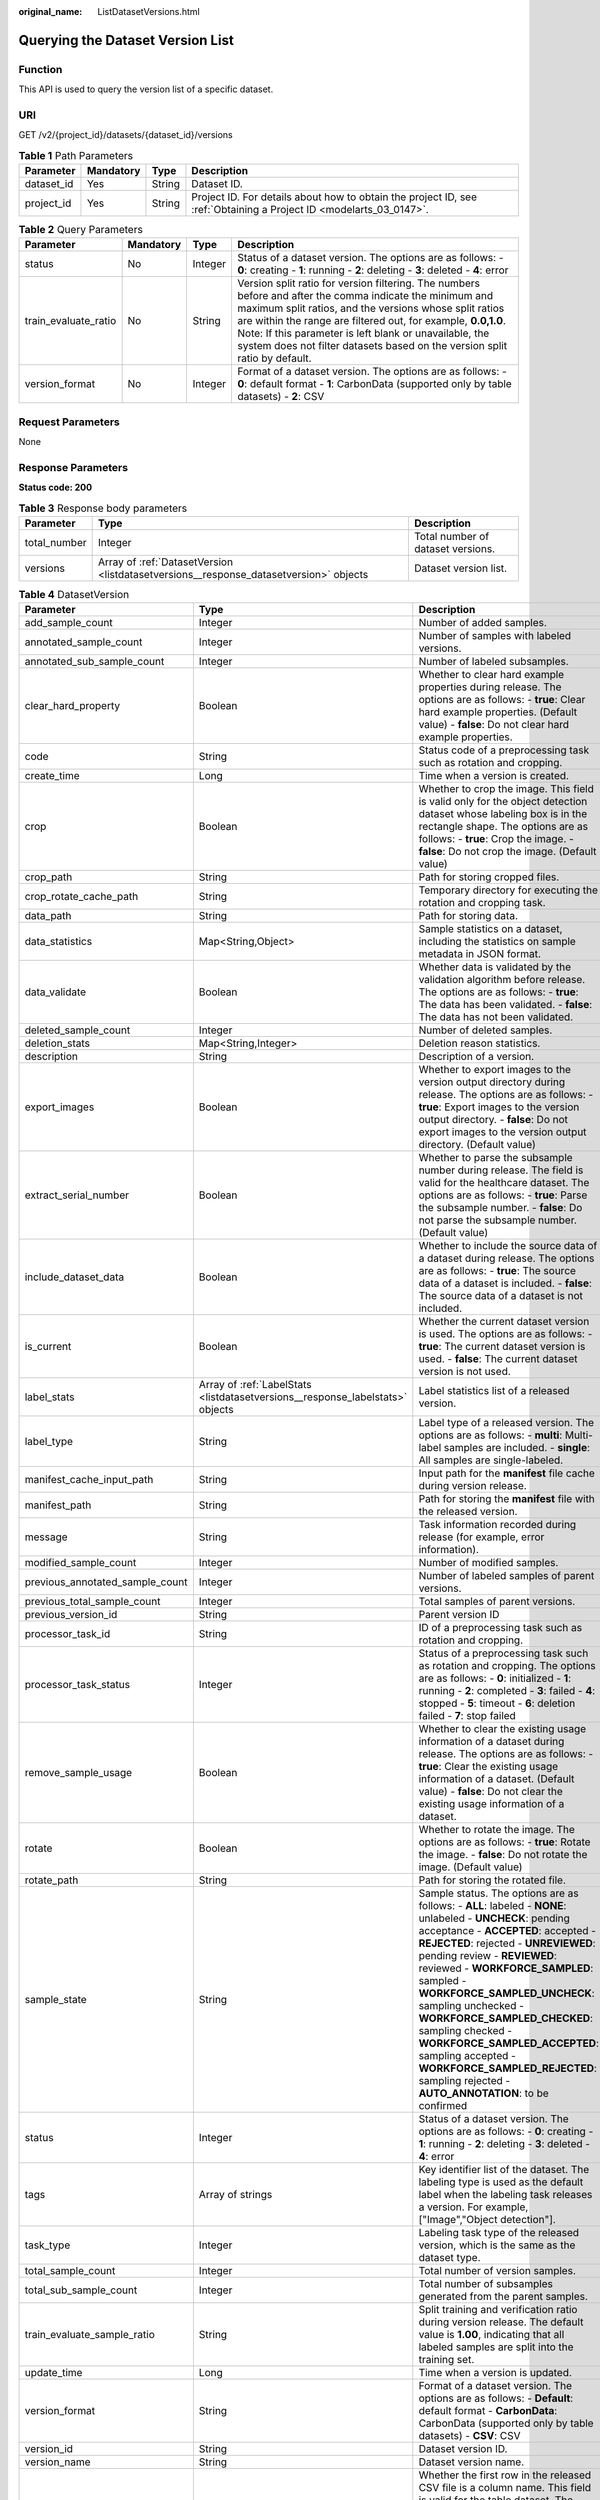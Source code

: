 :original_name: ListDatasetVersions.html

.. _ListDatasetVersions:

Querying the Dataset Version List
=================================

Function
--------

This API is used to query the version list of a specific dataset.

URI
---

GET /v2/{project_id}/datasets/{dataset_id}/versions

.. table:: **Table 1** Path Parameters

   +------------+-----------+--------+--------------------------------------------------------------------------------------------------------------------+
   | Parameter  | Mandatory | Type   | Description                                                                                                        |
   +============+===========+========+====================================================================================================================+
   | dataset_id | Yes       | String | Dataset ID.                                                                                                        |
   +------------+-----------+--------+--------------------------------------------------------------------------------------------------------------------+
   | project_id | Yes       | String | Project ID. For details about how to obtain the project ID, see :ref:`Obtaining a Project ID <modelarts_03_0147>`. |
   +------------+-----------+--------+--------------------------------------------------------------------------------------------------------------------+

.. table:: **Table 2** Query Parameters

   +----------------------+-----------+---------+------------------------------------------------------------------------------------------------------------------------------------------------------------------------------------------------------------------------------------------------------------------------------------------------------------------------------------------------------------------------------+
   | Parameter            | Mandatory | Type    | Description                                                                                                                                                                                                                                                                                                                                                                  |
   +======================+===========+=========+==============================================================================================================================================================================================================================================================================================================================================================================+
   | status               | No        | Integer | Status of a dataset version. The options are as follows: - **0**: creating - **1**: running - **2**: deleting - **3**: deleted - **4**: error                                                                                                                                                                                                                                |
   +----------------------+-----------+---------+------------------------------------------------------------------------------------------------------------------------------------------------------------------------------------------------------------------------------------------------------------------------------------------------------------------------------------------------------------------------------+
   | train_evaluate_ratio | No        | String  | Version split ratio for version filtering. The numbers before and after the comma indicate the minimum and maximum split ratios, and the versions whose split ratios are within the range are filtered out, for example, **0.0,1.0**. Note: If this parameter is left blank or unavailable, the system does not filter datasets based on the version split ratio by default. |
   +----------------------+-----------+---------+------------------------------------------------------------------------------------------------------------------------------------------------------------------------------------------------------------------------------------------------------------------------------------------------------------------------------------------------------------------------------+
   | version_format       | No        | Integer | Format of a dataset version. The options are as follows: - **0**: default format - **1**: CarbonData (supported only by table datasets) - **2**: CSV                                                                                                                                                                                                                         |
   +----------------------+-----------+---------+------------------------------------------------------------------------------------------------------------------------------------------------------------------------------------------------------------------------------------------------------------------------------------------------------------------------------------------------------------------------------+

Request Parameters
------------------

None

Response Parameters
-------------------

**Status code: 200**

.. table:: **Table 3** Response body parameters

   +--------------+---------------------------------------------------------------------------------------+-----------------------------------+
   | Parameter    | Type                                                                                  | Description                       |
   +==============+=======================================================================================+===================================+
   | total_number | Integer                                                                               | Total number of dataset versions. |
   +--------------+---------------------------------------------------------------------------------------+-----------------------------------+
   | versions     | Array of :ref:`DatasetVersion <listdatasetversions__response_datasetversion>` objects | Dataset version list.             |
   +--------------+---------------------------------------------------------------------------------------+-----------------------------------+

.. _listdatasetversions__response_datasetversion:

.. table:: **Table 4** DatasetVersion

   +---------------------------------+-------------------------------------------------------------------------------+-------------------------------------------------------------------------------------------------------------------------------------------------------------------------------------------------------------------------------------------------------------------------------------------------------------------------------------------------------------------------------------------------------------------------------------------------------------------------------------------------------------------------+
   | Parameter                       | Type                                                                          | Description                                                                                                                                                                                                                                                                                                                                                                                                                                                                                                             |
   +=================================+===============================================================================+=========================================================================================================================================================================================================================================================================================================================================================================================================================================================================================================================+
   | add_sample_count                | Integer                                                                       | Number of added samples.                                                                                                                                                                                                                                                                                                                                                                                                                                                                                                |
   +---------------------------------+-------------------------------------------------------------------------------+-------------------------------------------------------------------------------------------------------------------------------------------------------------------------------------------------------------------------------------------------------------------------------------------------------------------------------------------------------------------------------------------------------------------------------------------------------------------------------------------------------------------------+
   | annotated_sample_count          | Integer                                                                       | Number of samples with labeled versions.                                                                                                                                                                                                                                                                                                                                                                                                                                                                                |
   +---------------------------------+-------------------------------------------------------------------------------+-------------------------------------------------------------------------------------------------------------------------------------------------------------------------------------------------------------------------------------------------------------------------------------------------------------------------------------------------------------------------------------------------------------------------------------------------------------------------------------------------------------------------+
   | annotated_sub_sample_count      | Integer                                                                       | Number of labeled subsamples.                                                                                                                                                                                                                                                                                                                                                                                                                                                                                           |
   +---------------------------------+-------------------------------------------------------------------------------+-------------------------------------------------------------------------------------------------------------------------------------------------------------------------------------------------------------------------------------------------------------------------------------------------------------------------------------------------------------------------------------------------------------------------------------------------------------------------------------------------------------------------+
   | clear_hard_property             | Boolean                                                                       | Whether to clear hard example properties during release. The options are as follows: - **true**: Clear hard example properties. (Default value) - **false**: Do not clear hard example properties.                                                                                                                                                                                                                                                                                                                      |
   +---------------------------------+-------------------------------------------------------------------------------+-------------------------------------------------------------------------------------------------------------------------------------------------------------------------------------------------------------------------------------------------------------------------------------------------------------------------------------------------------------------------------------------------------------------------------------------------------------------------------------------------------------------------+
   | code                            | String                                                                        | Status code of a preprocessing task such as rotation and cropping.                                                                                                                                                                                                                                                                                                                                                                                                                                                      |
   +---------------------------------+-------------------------------------------------------------------------------+-------------------------------------------------------------------------------------------------------------------------------------------------------------------------------------------------------------------------------------------------------------------------------------------------------------------------------------------------------------------------------------------------------------------------------------------------------------------------------------------------------------------------+
   | create_time                     | Long                                                                          | Time when a version is created.                                                                                                                                                                                                                                                                                                                                                                                                                                                                                         |
   +---------------------------------+-------------------------------------------------------------------------------+-------------------------------------------------------------------------------------------------------------------------------------------------------------------------------------------------------------------------------------------------------------------------------------------------------------------------------------------------------------------------------------------------------------------------------------------------------------------------------------------------------------------------+
   | crop                            | Boolean                                                                       | Whether to crop the image. This field is valid only for the object detection dataset whose labeling box is in the rectangle shape. The options are as follows: - **true**: Crop the image. - **false**: Do not crop the image. (Default value)                                                                                                                                                                                                                                                                          |
   +---------------------------------+-------------------------------------------------------------------------------+-------------------------------------------------------------------------------------------------------------------------------------------------------------------------------------------------------------------------------------------------------------------------------------------------------------------------------------------------------------------------------------------------------------------------------------------------------------------------------------------------------------------------+
   | crop_path                       | String                                                                        | Path for storing cropped files.                                                                                                                                                                                                                                                                                                                                                                                                                                                                                         |
   +---------------------------------+-------------------------------------------------------------------------------+-------------------------------------------------------------------------------------------------------------------------------------------------------------------------------------------------------------------------------------------------------------------------------------------------------------------------------------------------------------------------------------------------------------------------------------------------------------------------------------------------------------------------+
   | crop_rotate_cache_path          | String                                                                        | Temporary directory for executing the rotation and cropping task.                                                                                                                                                                                                                                                                                                                                                                                                                                                       |
   +---------------------------------+-------------------------------------------------------------------------------+-------------------------------------------------------------------------------------------------------------------------------------------------------------------------------------------------------------------------------------------------------------------------------------------------------------------------------------------------------------------------------------------------------------------------------------------------------------------------------------------------------------------------+
   | data_path                       | String                                                                        | Path for storing data.                                                                                                                                                                                                                                                                                                                                                                                                                                                                                                  |
   +---------------------------------+-------------------------------------------------------------------------------+-------------------------------------------------------------------------------------------------------------------------------------------------------------------------------------------------------------------------------------------------------------------------------------------------------------------------------------------------------------------------------------------------------------------------------------------------------------------------------------------------------------------------+
   | data_statistics                 | Map<String,Object>                                                            | Sample statistics on a dataset, including the statistics on sample metadata in JSON format.                                                                                                                                                                                                                                                                                                                                                                                                                             |
   +---------------------------------+-------------------------------------------------------------------------------+-------------------------------------------------------------------------------------------------------------------------------------------------------------------------------------------------------------------------------------------------------------------------------------------------------------------------------------------------------------------------------------------------------------------------------------------------------------------------------------------------------------------------+
   | data_validate                   | Boolean                                                                       | Whether data is validated by the validation algorithm before release. The options are as follows: - **true**: The data has been validated. - **false**: The data has not been validated.                                                                                                                                                                                                                                                                                                                                |
   +---------------------------------+-------------------------------------------------------------------------------+-------------------------------------------------------------------------------------------------------------------------------------------------------------------------------------------------------------------------------------------------------------------------------------------------------------------------------------------------------------------------------------------------------------------------------------------------------------------------------------------------------------------------+
   | deleted_sample_count            | Integer                                                                       | Number of deleted samples.                                                                                                                                                                                                                                                                                                                                                                                                                                                                                              |
   +---------------------------------+-------------------------------------------------------------------------------+-------------------------------------------------------------------------------------------------------------------------------------------------------------------------------------------------------------------------------------------------------------------------------------------------------------------------------------------------------------------------------------------------------------------------------------------------------------------------------------------------------------------------+
   | deletion_stats                  | Map<String,Integer>                                                           | Deletion reason statistics.                                                                                                                                                                                                                                                                                                                                                                                                                                                                                             |
   +---------------------------------+-------------------------------------------------------------------------------+-------------------------------------------------------------------------------------------------------------------------------------------------------------------------------------------------------------------------------------------------------------------------------------------------------------------------------------------------------------------------------------------------------------------------------------------------------------------------------------------------------------------------+
   | description                     | String                                                                        | Description of a version.                                                                                                                                                                                                                                                                                                                                                                                                                                                                                               |
   +---------------------------------+-------------------------------------------------------------------------------+-------------------------------------------------------------------------------------------------------------------------------------------------------------------------------------------------------------------------------------------------------------------------------------------------------------------------------------------------------------------------------------------------------------------------------------------------------------------------------------------------------------------------+
   | export_images                   | Boolean                                                                       | Whether to export images to the version output directory during release. The options are as follows: - **true**: Export images to the version output directory. - **false**: Do not export images to the version output directory. (Default value)                                                                                                                                                                                                                                                                      |
   +---------------------------------+-------------------------------------------------------------------------------+-------------------------------------------------------------------------------------------------------------------------------------------------------------------------------------------------------------------------------------------------------------------------------------------------------------------------------------------------------------------------------------------------------------------------------------------------------------------------------------------------------------------------+
   | extract_serial_number           | Boolean                                                                       | Whether to parse the subsample number during release. The field is valid for the healthcare dataset. The options are as follows: - **true**: Parse the subsample number. - **false**: Do not parse the subsample number. (Default value)                                                                                                                                                                                                                                                                                |
   +---------------------------------+-------------------------------------------------------------------------------+-------------------------------------------------------------------------------------------------------------------------------------------------------------------------------------------------------------------------------------------------------------------------------------------------------------------------------------------------------------------------------------------------------------------------------------------------------------------------------------------------------------------------+
   | include_dataset_data            | Boolean                                                                       | Whether to include the source data of a dataset during release. The options are as follows: - **true**: The source data of a dataset is included. - **false**: The source data of a dataset is not included.                                                                                                                                                                                                                                                                                                            |
   +---------------------------------+-------------------------------------------------------------------------------+-------------------------------------------------------------------------------------------------------------------------------------------------------------------------------------------------------------------------------------------------------------------------------------------------------------------------------------------------------------------------------------------------------------------------------------------------------------------------------------------------------------------------+
   | is_current                      | Boolean                                                                       | Whether the current dataset version is used. The options are as follows: - **true**: The current dataset version is used. - **false**: The current dataset version is not used.                                                                                                                                                                                                                                                                                                                                         |
   +---------------------------------+-------------------------------------------------------------------------------+-------------------------------------------------------------------------------------------------------------------------------------------------------------------------------------------------------------------------------------------------------------------------------------------------------------------------------------------------------------------------------------------------------------------------------------------------------------------------------------------------------------------------+
   | label_stats                     | Array of :ref:`LabelStats <listdatasetversions__response_labelstats>` objects | Label statistics list of a released version.                                                                                                                                                                                                                                                                                                                                                                                                                                                                            |
   +---------------------------------+-------------------------------------------------------------------------------+-------------------------------------------------------------------------------------------------------------------------------------------------------------------------------------------------------------------------------------------------------------------------------------------------------------------------------------------------------------------------------------------------------------------------------------------------------------------------------------------------------------------------+
   | label_type                      | String                                                                        | Label type of a released version. The options are as follows: - **multi**: Multi-label samples are included. - **single**: All samples are single-labeled.                                                                                                                                                                                                                                                                                                                                                              |
   +---------------------------------+-------------------------------------------------------------------------------+-------------------------------------------------------------------------------------------------------------------------------------------------------------------------------------------------------------------------------------------------------------------------------------------------------------------------------------------------------------------------------------------------------------------------------------------------------------------------------------------------------------------------+
   | manifest_cache_input_path       | String                                                                        | Input path for the **manifest** file cache during version release.                                                                                                                                                                                                                                                                                                                                                                                                                                                      |
   +---------------------------------+-------------------------------------------------------------------------------+-------------------------------------------------------------------------------------------------------------------------------------------------------------------------------------------------------------------------------------------------------------------------------------------------------------------------------------------------------------------------------------------------------------------------------------------------------------------------------------------------------------------------+
   | manifest_path                   | String                                                                        | Path for storing the **manifest** file with the released version.                                                                                                                                                                                                                                                                                                                                                                                                                                                       |
   +---------------------------------+-------------------------------------------------------------------------------+-------------------------------------------------------------------------------------------------------------------------------------------------------------------------------------------------------------------------------------------------------------------------------------------------------------------------------------------------------------------------------------------------------------------------------------------------------------------------------------------------------------------------+
   | message                         | String                                                                        | Task information recorded during release (for example, error information).                                                                                                                                                                                                                                                                                                                                                                                                                                              |
   +---------------------------------+-------------------------------------------------------------------------------+-------------------------------------------------------------------------------------------------------------------------------------------------------------------------------------------------------------------------------------------------------------------------------------------------------------------------------------------------------------------------------------------------------------------------------------------------------------------------------------------------------------------------+
   | modified_sample_count           | Integer                                                                       | Number of modified samples.                                                                                                                                                                                                                                                                                                                                                                                                                                                                                             |
   +---------------------------------+-------------------------------------------------------------------------------+-------------------------------------------------------------------------------------------------------------------------------------------------------------------------------------------------------------------------------------------------------------------------------------------------------------------------------------------------------------------------------------------------------------------------------------------------------------------------------------------------------------------------+
   | previous_annotated_sample_count | Integer                                                                       | Number of labeled samples of parent versions.                                                                                                                                                                                                                                                                                                                                                                                                                                                                           |
   +---------------------------------+-------------------------------------------------------------------------------+-------------------------------------------------------------------------------------------------------------------------------------------------------------------------------------------------------------------------------------------------------------------------------------------------------------------------------------------------------------------------------------------------------------------------------------------------------------------------------------------------------------------------+
   | previous_total_sample_count     | Integer                                                                       | Total samples of parent versions.                                                                                                                                                                                                                                                                                                                                                                                                                                                                                       |
   +---------------------------------+-------------------------------------------------------------------------------+-------------------------------------------------------------------------------------------------------------------------------------------------------------------------------------------------------------------------------------------------------------------------------------------------------------------------------------------------------------------------------------------------------------------------------------------------------------------------------------------------------------------------+
   | previous_version_id             | String                                                                        | Parent version ID                                                                                                                                                                                                                                                                                                                                                                                                                                                                                                       |
   +---------------------------------+-------------------------------------------------------------------------------+-------------------------------------------------------------------------------------------------------------------------------------------------------------------------------------------------------------------------------------------------------------------------------------------------------------------------------------------------------------------------------------------------------------------------------------------------------------------------------------------------------------------------+
   | processor_task_id               | String                                                                        | ID of a preprocessing task such as rotation and cropping.                                                                                                                                                                                                                                                                                                                                                                                                                                                               |
   +---------------------------------+-------------------------------------------------------------------------------+-------------------------------------------------------------------------------------------------------------------------------------------------------------------------------------------------------------------------------------------------------------------------------------------------------------------------------------------------------------------------------------------------------------------------------------------------------------------------------------------------------------------------+
   | processor_task_status           | Integer                                                                       | Status of a preprocessing task such as rotation and cropping. The options are as follows: - **0**: initialized - **1**: running - **2**: completed - **3**: failed - **4**: stopped - **5**: timeout - **6**: deletion failed - **7**: stop failed                                                                                                                                                                                                                                                                      |
   +---------------------------------+-------------------------------------------------------------------------------+-------------------------------------------------------------------------------------------------------------------------------------------------------------------------------------------------------------------------------------------------------------------------------------------------------------------------------------------------------------------------------------------------------------------------------------------------------------------------------------------------------------------------+
   | remove_sample_usage             | Boolean                                                                       | Whether to clear the existing usage information of a dataset during release. The options are as follows: - **true**: Clear the existing usage information of a dataset. (Default value) - **false**: Do not clear the existing usage information of a dataset.                                                                                                                                                                                                                                                          |
   +---------------------------------+-------------------------------------------------------------------------------+-------------------------------------------------------------------------------------------------------------------------------------------------------------------------------------------------------------------------------------------------------------------------------------------------------------------------------------------------------------------------------------------------------------------------------------------------------------------------------------------------------------------------+
   | rotate                          | Boolean                                                                       | Whether to rotate the image. The options are as follows: - **true**: Rotate the image. - **false**: Do not rotate the image. (Default value)                                                                                                                                                                                                                                                                                                                                                                            |
   +---------------------------------+-------------------------------------------------------------------------------+-------------------------------------------------------------------------------------------------------------------------------------------------------------------------------------------------------------------------------------------------------------------------------------------------------------------------------------------------------------------------------------------------------------------------------------------------------------------------------------------------------------------------+
   | rotate_path                     | String                                                                        | Path for storing the rotated file.                                                                                                                                                                                                                                                                                                                                                                                                                                                                                      |
   +---------------------------------+-------------------------------------------------------------------------------+-------------------------------------------------------------------------------------------------------------------------------------------------------------------------------------------------------------------------------------------------------------------------------------------------------------------------------------------------------------------------------------------------------------------------------------------------------------------------------------------------------------------------+
   | sample_state                    | String                                                                        | Sample status. The options are as follows: - **ALL**: labeled - **NONE**: unlabeled - **UNCHECK**: pending acceptance - **ACCEPTED**: accepted - **REJECTED**: rejected - **UNREVIEWED**: pending review - **REVIEWED**: reviewed - **WORKFORCE_SAMPLED**: sampled - **WORKFORCE_SAMPLED_UNCHECK**: sampling unchecked - **WORKFORCE_SAMPLED_CHECKED**: sampling checked - **WORKFORCE_SAMPLED_ACCEPTED**: sampling accepted - **WORKFORCE_SAMPLED_REJECTED**: sampling rejected - **AUTO_ANNOTATION**: to be confirmed |
   +---------------------------------+-------------------------------------------------------------------------------+-------------------------------------------------------------------------------------------------------------------------------------------------------------------------------------------------------------------------------------------------------------------------------------------------------------------------------------------------------------------------------------------------------------------------------------------------------------------------------------------------------------------------+
   | status                          | Integer                                                                       | Status of a dataset version. The options are as follows: - **0**: creating - **1**: running - **2**: deleting - **3**: deleted - **4**: error                                                                                                                                                                                                                                                                                                                                                                           |
   +---------------------------------+-------------------------------------------------------------------------------+-------------------------------------------------------------------------------------------------------------------------------------------------------------------------------------------------------------------------------------------------------------------------------------------------------------------------------------------------------------------------------------------------------------------------------------------------------------------------------------------------------------------------+
   | tags                            | Array of strings                                                              | Key identifier list of the dataset. The labeling type is used as the default label when the labeling task releases a version. For example, ["Image","Object detection"].                                                                                                                                                                                                                                                                                                                                                |
   +---------------------------------+-------------------------------------------------------------------------------+-------------------------------------------------------------------------------------------------------------------------------------------------------------------------------------------------------------------------------------------------------------------------------------------------------------------------------------------------------------------------------------------------------------------------------------------------------------------------------------------------------------------------+
   | task_type                       | Integer                                                                       | Labeling task type of the released version, which is the same as the dataset type.                                                                                                                                                                                                                                                                                                                                                                                                                                      |
   +---------------------------------+-------------------------------------------------------------------------------+-------------------------------------------------------------------------------------------------------------------------------------------------------------------------------------------------------------------------------------------------------------------------------------------------------------------------------------------------------------------------------------------------------------------------------------------------------------------------------------------------------------------------+
   | total_sample_count              | Integer                                                                       | Total number of version samples.                                                                                                                                                                                                                                                                                                                                                                                                                                                                                        |
   +---------------------------------+-------------------------------------------------------------------------------+-------------------------------------------------------------------------------------------------------------------------------------------------------------------------------------------------------------------------------------------------------------------------------------------------------------------------------------------------------------------------------------------------------------------------------------------------------------------------------------------------------------------------+
   | total_sub_sample_count          | Integer                                                                       | Total number of subsamples generated from the parent samples.                                                                                                                                                                                                                                                                                                                                                                                                                                                           |
   +---------------------------------+-------------------------------------------------------------------------------+-------------------------------------------------------------------------------------------------------------------------------------------------------------------------------------------------------------------------------------------------------------------------------------------------------------------------------------------------------------------------------------------------------------------------------------------------------------------------------------------------------------------------+
   | train_evaluate_sample_ratio     | String                                                                        | Split training and verification ratio during version release. The default value is **1.00**, indicating that all labeled samples are split into the training set.                                                                                                                                                                                                                                                                                                                                                       |
   +---------------------------------+-------------------------------------------------------------------------------+-------------------------------------------------------------------------------------------------------------------------------------------------------------------------------------------------------------------------------------------------------------------------------------------------------------------------------------------------------------------------------------------------------------------------------------------------------------------------------------------------------------------------+
   | update_time                     | Long                                                                          | Time when a version is updated.                                                                                                                                                                                                                                                                                                                                                                                                                                                                                         |
   +---------------------------------+-------------------------------------------------------------------------------+-------------------------------------------------------------------------------------------------------------------------------------------------------------------------------------------------------------------------------------------------------------------------------------------------------------------------------------------------------------------------------------------------------------------------------------------------------------------------------------------------------------------------+
   | version_format                  | String                                                                        | Format of a dataset version. The options are as follows: - **Default**: default format - **CarbonData**: CarbonData (supported only by table datasets) - **CSV**: CSV                                                                                                                                                                                                                                                                                                                                                   |
   +---------------------------------+-------------------------------------------------------------------------------+-------------------------------------------------------------------------------------------------------------------------------------------------------------------------------------------------------------------------------------------------------------------------------------------------------------------------------------------------------------------------------------------------------------------------------------------------------------------------------------------------------------------------+
   | version_id                      | String                                                                        | Dataset version ID.                                                                                                                                                                                                                                                                                                                                                                                                                                                                                                     |
   +---------------------------------+-------------------------------------------------------------------------------+-------------------------------------------------------------------------------------------------------------------------------------------------------------------------------------------------------------------------------------------------------------------------------------------------------------------------------------------------------------------------------------------------------------------------------------------------------------------------------------------------------------------------+
   | version_name                    | String                                                                        | Dataset version name.                                                                                                                                                                                                                                                                                                                                                                                                                                                                                                   |
   +---------------------------------+-------------------------------------------------------------------------------+-------------------------------------------------------------------------------------------------------------------------------------------------------------------------------------------------------------------------------------------------------------------------------------------------------------------------------------------------------------------------------------------------------------------------------------------------------------------------------------------------------------------------+
   | with_column_header              | Boolean                                                                       | Whether the first row in the released CSV file is a column name. This field is valid for the table dataset. The options are as follows: - **true**: The first row in the released CSV file is a column name. - **false**: The first row in the released CSV file is not a column name.                                                                                                                                                                                                                                  |
   +---------------------------------+-------------------------------------------------------------------------------+-------------------------------------------------------------------------------------------------------------------------------------------------------------------------------------------------------------------------------------------------------------------------------------------------------------------------------------------------------------------------------------------------------------------------------------------------------------------------------------------------------------------------+

.. _listdatasetversions__response_labelstats:

.. table:: **Table 5** LabelStats

   +--------------+---------------------------------------------------------------------------------------+------------------------------------------------------------------------------------------------------------------------------------------------------------------------------------------------------------------------------------------------------------------------------------------------------------------------------------------------------------------------+
   | Parameter    | Type                                                                                  | Description                                                                                                                                                                                                                                                                                                                                                            |
   +==============+=======================================================================================+========================================================================================================================================================================================================================================================================================================================================================================+
   | attributes   | Array of :ref:`LabelAttribute <listdatasetversions__response_labelattribute>` objects | Multi-dimensional attribute of a label. For example, if the label is music, attributes such as style and artist may be included.                                                                                                                                                                                                                                       |
   +--------------+---------------------------------------------------------------------------------------+------------------------------------------------------------------------------------------------------------------------------------------------------------------------------------------------------------------------------------------------------------------------------------------------------------------------------------------------------------------------+
   | count        | Integer                                                                               | Number of labels.                                                                                                                                                                                                                                                                                                                                                      |
   +--------------+---------------------------------------------------------------------------------------+------------------------------------------------------------------------------------------------------------------------------------------------------------------------------------------------------------------------------------------------------------------------------------------------------------------------------------------------------------------------+
   | name         | String                                                                                | Label name.                                                                                                                                                                                                                                                                                                                                                            |
   +--------------+---------------------------------------------------------------------------------------+------------------------------------------------------------------------------------------------------------------------------------------------------------------------------------------------------------------------------------------------------------------------------------------------------------------------------------------------------------------------+
   | property     | :ref:`LabelProperty <listdatasetversions__response_labelproperty>` object             | Basic attribute key-value pair of a label, such as color and shortcut keys.                                                                                                                                                                                                                                                                                            |
   +--------------+---------------------------------------------------------------------------------------+------------------------------------------------------------------------------------------------------------------------------------------------------------------------------------------------------------------------------------------------------------------------------------------------------------------------------------------------------------------------+
   | sample_count | Integer                                                                               | Number of samples containing the label.                                                                                                                                                                                                                                                                                                                                |
   +--------------+---------------------------------------------------------------------------------------+------------------------------------------------------------------------------------------------------------------------------------------------------------------------------------------------------------------------------------------------------------------------------------------------------------------------------------------------------------------------+
   | type         | Integer                                                                               | Label type. The options are as follows: - **0**: image classification - **1**: object detection - **100**: text classification - **101**: named entity recognition - **102**: text triplet relationship - **103**: text triplet entity - **200**: speech classification - **201**: speech content - **202**: speech paragraph labeling - **600**: video classification |
   +--------------+---------------------------------------------------------------------------------------+------------------------------------------------------------------------------------------------------------------------------------------------------------------------------------------------------------------------------------------------------------------------------------------------------------------------------------------------------------------------+

.. _listdatasetversions__response_labelattribute:

.. table:: **Table 6** LabelAttribute

   +---------------+-------------------------------------------------------------------------------------------------+---------------------------------------------------------------------------------------------------------------+
   | Parameter     | Type                                                                                            | Description                                                                                                   |
   +===============+=================================================================================================+===============================================================================================================+
   | default_value | String                                                                                          | Default value of a label attribute.                                                                           |
   +---------------+-------------------------------------------------------------------------------------------------+---------------------------------------------------------------------------------------------------------------+
   | id            | String                                                                                          | Label attribute ID.                                                                                           |
   +---------------+-------------------------------------------------------------------------------------------------+---------------------------------------------------------------------------------------------------------------+
   | name          | String                                                                                          | Label attribute name.                                                                                         |
   +---------------+-------------------------------------------------------------------------------------------------+---------------------------------------------------------------------------------------------------------------+
   | type          | String                                                                                          | Label attribute type. The options are as follows: - **text**: text - **select**: single-choice drop-down list |
   +---------------+-------------------------------------------------------------------------------------------------+---------------------------------------------------------------------------------------------------------------+
   | values        | Array of :ref:`LabelAttributeValue <listdatasetversions__response_labelattributevalue>` objects | List of label attribute values.                                                                               |
   +---------------+-------------------------------------------------------------------------------------------------+---------------------------------------------------------------------------------------------------------------+

.. _listdatasetversions__response_labelattributevalue:

.. table:: **Table 7** LabelAttributeValue

   ========= ====== =========================
   Parameter Type   Description
   ========= ====== =========================
   id        String Label attribute value ID.
   value     String Label attribute value.
   ========= ====== =========================

.. _listdatasetversions__response_labelproperty:

.. table:: **Table 8** LabelProperty

   +--------------------------+--------+--------------------------------------------------------------------------------------------------------------------------------------------------------------------------------------------------------------------------------------------------------------------------------------------------------------------------------+
   | Parameter                | Type   | Description                                                                                                                                                                                                                                                                                                                    |
   +==========================+========+================================================================================================================================================================================================================================================================================================================================+
   | @modelarts:color         | String | Default attribute: Label color, which is a hexadecimal code of the color. By default, this parameter is left blank. Example: **#FFFFF0**.                                                                                                                                                                                      |
   +--------------------------+--------+--------------------------------------------------------------------------------------------------------------------------------------------------------------------------------------------------------------------------------------------------------------------------------------------------------------------------------+
   | @modelarts:default_shape | String | Default attribute: Default shape of an object detection label (dedicated attribute). By default, this parameter is left blank. The options are as follows: - **bndbox**: rectangle - **polygon**: polygon - **circle**: circle - **line**: straight line - **dashed**: dotted line - **point**: point - **polyline**: polyline |
   +--------------------------+--------+--------------------------------------------------------------------------------------------------------------------------------------------------------------------------------------------------------------------------------------------------------------------------------------------------------------------------------+
   | @modelarts:from_type     | String | Default attribute: Type of the head entity in the triplet relationship label. This attribute must be specified when a relationship label is created. This parameter is used only for the text triplet dataset.                                                                                                                 |
   +--------------------------+--------+--------------------------------------------------------------------------------------------------------------------------------------------------------------------------------------------------------------------------------------------------------------------------------------------------------------------------------+
   | @modelarts:rename_to     | String | Default attribute: The new name of the label.                                                                                                                                                                                                                                                                                  |
   +--------------------------+--------+--------------------------------------------------------------------------------------------------------------------------------------------------------------------------------------------------------------------------------------------------------------------------------------------------------------------------------+
   | @modelarts:shortcut      | String | Default attribute: Label shortcut key. By default, this parameter is left blank. For example: **D**.                                                                                                                                                                                                                           |
   +--------------------------+--------+--------------------------------------------------------------------------------------------------------------------------------------------------------------------------------------------------------------------------------------------------------------------------------------------------------------------------------+
   | @modelarts:to_type       | String | Default attribute: Type of the tail entity in the triplet relationship label. This attribute must be specified when a relationship label is created. This parameter is used only for the text triplet dataset.                                                                                                                 |
   +--------------------------+--------+--------------------------------------------------------------------------------------------------------------------------------------------------------------------------------------------------------------------------------------------------------------------------------------------------------------------------------+

Example Requests
----------------

Querying the Version List of a Specific Dataset

.. code-block:: text

   GET https://{endpoint}/v2/{project_id}/datasets/{dataset_id}/versions

Example Responses
-----------------

**Status code: 200**

OK

.. code-block::

   {
     "total_number" : 3,
     "versions" : [ {
       "version_id" : "54IXbeJhfttGpL46lbv",
       "version_name" : "V003",
       "version_format" : "Default",
       "previous_version_id" : "eSOKEQaXhKzxN00WKoV",
       "status" : 1,
       "create_time" : 1605930512183,
       "total_sample_count" : 10,
       "annotated_sample_count" : 10,
       "total_sub_sample_count" : 0,
       "annotated_sub_sample_count" : 0,
       "manifest_path" : "/test-obs/classify/output/dataset-f9e8-gfghHSokody6AJigS5A/annotation/V003/V003.manifest",
       "data_path" : "/test-obs/classify/output/dataset-f9e8-gfghHSokody6AJigS5A/annotation/V003/data/",
       "is_current" : true,
       "train_evaluate_sample_ratio" : "0.8",
       "remove_sample_usage" : false,
       "export_images" : false,
       "description" : "",
       "task_type" : 0,
       "extract_serial_number" : false
     }, {
       "version_id" : "eSOKEQaXhKzxN00WKoV",
       "version_name" : "V002",
       "version_format" : "Default",
       "previous_version_id" : "vlGvUqOcxxGPIB0ugeE",
       "status" : 1,
       "create_time" : 1605691027084,
       "total_sample_count" : 10,
       "annotated_sample_count" : 10,
       "total_sub_sample_count" : 0,
       "annotated_sub_sample_count" : 0,
       "manifest_path" : "/test-obs/classify/output/dataset-f9e8-gfghHSokody6AJigS5A/annotation/V002/V002.manifest",
       "data_path" : "/test-obs/classify/output/dataset-f9e8-gfghHSokody6AJigS5A/annotation/V002/data/",
       "is_current" : false,
       "train_evaluate_sample_ratio" : "0.9999",
       "remove_sample_usage" : false,
       "export_images" : false,
       "description" : "",
       "task_type" : 0,
       "extract_serial_number" : false
     }, {
       "version_id" : "vlGvUqOcxxGPIB0ugeE",
       "version_name" : "V001",
       "version_format" : "Default",
       "status" : 1,
       "create_time" : 1605690687346,
       "total_sample_count" : 10,
       "annotated_sample_count" : 10,
       "total_sub_sample_count" : 0,
       "annotated_sub_sample_count" : 0,
       "manifest_path" : "/test-obs/classify/output/dataset-f9e8-gfghHSokody6AJigS5A/annotation/V001/V001.manifest",
       "data_path" : "/test-obs/classify/output/dataset-f9e8-gfghHSokody6AJigS5A/annotation/V001/data/",
       "is_current" : false,
       "train_evaluate_sample_ratio" : "0.99",
       "remove_sample_usage" : false,
       "export_images" : false,
       "description" : "",
       "task_type" : 0,
       "extract_serial_number" : false
     } ]
   }

Status Codes
------------

=========== ============
Status Code Description
=========== ============
200         OK
401         Unauthorized
403         Forbidden
404         Not Found
=========== ============

Error Codes
-----------

See :ref:`Error Codes <modelarts_03_0095>`.
